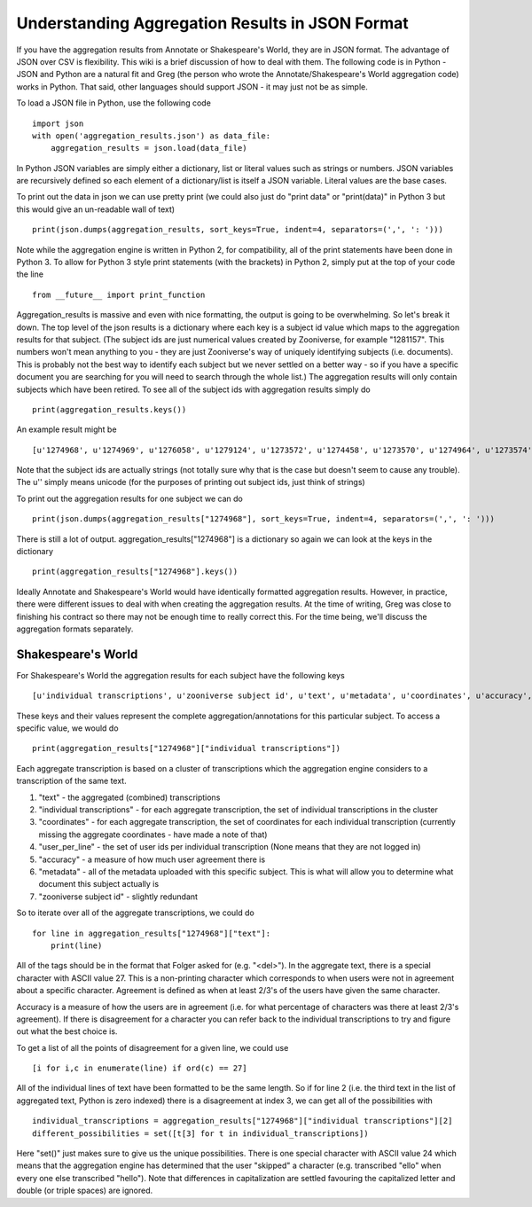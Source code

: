 Understanding Aggregation Results in JSON Format
================================================

If you have the aggregation results from Annotate or Shakespeare's World, they are in JSON format. The advantage of JSON over CSV is flexibility. This wiki is a brief discussion of how to deal with them. The following code is in Python - JSON and Python are a natural fit and Greg (the person who wrote the Annotate/Shakespeare's World aggregation code) works in Python. That said, other languages should support JSON - it may just not be as simple.

To load a JSON file in Python, use the following code ::

    import json
    with open('aggregation_results.json') as data_file:
        aggregation_results = json.load(data_file)

In Python JSON variables are simply either a dictionary, list or literal values such as strings or numbers. JSON variables are recursively defined so each element of a dictionary/list is itself a JSON variable. Literal values are the base cases.

To print out the data in json we can use pretty print (we could also just do "print data" or "print(data)" in Python 3 but this would give an un-readable wall of text) ::

    print(json.dumps(aggregation_results, sort_keys=True, indent=4, separators=(',', ': ')))

Note while the aggregation engine is written in Python 2, for compatibility, all of the print statements have been done in Python 3. To allow for Python 3 style print statements (with the brackets) in Python 2, simply put at the top of your code the line ::

    from __future__ import print_function

Aggregation_results is massive and even with nice formatting, the output is going to be overwhelming. So let's break it down. The top level of the json results is a dictionary where each key is a subject id value which maps to the aggregation results for that subject. (The subject ids are just numerical values created by Zooniverse, for example "1281157". This numbers won't mean anything to you - they are just Zooniverse's way of uniquely identifying subjects (i.e. documents). This is probably not the best way to identify each subject but we never settled on a better way - so if you have a specific document you are searching for you will need to search through the whole list.)
The aggregation results will only contain subjects which have been retired. To see all of the subject ids with aggregation results simply do ::

    print(aggregation_results.keys())

An example result might be ::

    [u'1274968', u'1274969', u'1276058', u'1279124', u'1273572', u'1274458', u'1273570', u'1274964', u'1273574', u'1273575' ...]

Note that the subject ids are actually strings (not totally sure why that is the case but doesn't seem to cause any trouble). The u'' simply means unicode (for the purposes of printing out subject ids, just think of strings)

To print out the aggregation results for one subject we can do ::

    print(json.dumps(aggregation_results["1274968"], sort_keys=True, indent=4, separators=(',', ': ')))

There is still a lot of output. aggregation_results["1274968"] is a dictionary so again we can look at the keys in the dictionary ::

    print(aggregation_results["1274968"].keys())

Ideally Annotate and Shakespeare's World would have identically formatted aggregation results. However, in practice, there were different issues to deal with when creating the aggregation results. At the time of writing, Greg was close to finishing his contract so there may not be enough time to really correct this. For the time being, we'll discuss the aggregation formats separately.

Shakespeare's World
*******************
For Shakespeare's World the aggregation results for each subject have the following keys ::

    [u'individual transcriptions', u'zooniverse subject id', u'text', u'metadata', u'coordinates', u'accuracy', u'users_per_line']

These keys and their values represent the complete aggregation/annotations for this particular subject. To access a specific value, we would do ::

    print(aggregation_results["1274968"]["individual transcriptions"])

Each aggregate transcription is based on a cluster of transcriptions which the aggregation engine considers to a transcription of the same text.

1. "text" - the aggregated (combined) transcriptions
2. "individual transcriptions" - for each aggregate transcription, the set of individual transcriptions in the cluster
3. "coordinates" - for each aggregate transcription, the set of coordinates for each individual transcription (currently missing the aggregate coordinates - have made a note of that)
4. "user_per_line" - the set of user ids per individual transcription (None means that they are not logged in)
5. "accuracy" - a measure of how much user agreement there is
6. "metadata" - all of the metadata uploaded with this specific subject. This is what will allow you to determine what document this subject actually is
7. "zooniverse subject id" - slightly redundant

So to iterate over all of the aggregate transcriptions, we could do ::

    for line in aggregation_results["1274968"]["text"]:
        print(line)

All of the tags should be in the format that Folger asked for (e.g. "<del>"). In the aggregate text, there is a special character with ASCII value 27. This is a non-printing character which corresponds to when users were not in agreement about a specific character. Agreement is defined as when at least 2/3's of the users have given the same character.

Accuracy is a measure of how the users are in agreement (i.e. for what percentage of characters was there at least 2/3's agreement). If there is disagreement for a character you can refer back to the individual transcriptions to try and figure out what the best choice is.

To get a list of all the points of disagreement for a given line, we could use ::

    [i for i,c in enumerate(line) if ord(c) == 27]

All of the individual lines of text have been formatted to be the same length. So if for line 2 (i.e. the third text in the list of aggregated text, Python is zero indexed) there is a disagreement at index 3, we can get all of the possibilities with ::

    individual_transcriptions = aggregation_results["1274968"]["individual transcriptions"][2]
    different_possibilities = set([t[3] for t in individual_transcriptions])

Here "set()" just makes sure to give us the unique possibilities. There is one special character with ASCII value 24 which means that the aggregation engine has determined that the user "skipped" a character (e.g. transcribed "ello" when every one else transcribed "hello"). Note that differences in capitalization are settled favouring the capitalized letter and double (or triple spaces) are ignored.